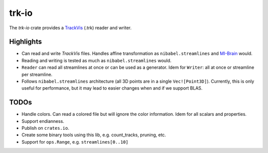 trk-io
======

The `trk-io` crate provides a `TrackVis`__  (.trk) reader and writer.

__ http://www.trackvis.org/docs/?subsect=fileformat

Highlights
----------

- Can read and write `TrackVis` files. Handles affine transformation as
  ``nibabel.streamlines`` and `MI-Brain`__ would.
- Reading and writing is tested as much as ``nibabel.streamlines`` would.
- ``Reader`` can read all streamlines at once or can be used as a generator. Idem
  for ``Writer``: all at once or streamline per streamline.
- Follows ``nibabel.streamlines`` architecture (all 3D points are in a single
  ``Vec![Point3D]``). Currently, this is only useful for performance, but it may
  lead to easier changes when and if we support BLAS.
  
  __ https://www.imeka.ca/mi-brain

TODOs
-----

- Handle colors. Can read a colored file but will ignore the color information.
  Idem for all scalars and properties.
- Support endianness.
- Publish on ``crates.io``.
- Create some binary tools using this lib, e.g. count_tracks, pruning, etc.
- Support for ``ops.Range``, e.g. ``streamlines[0..10]``

